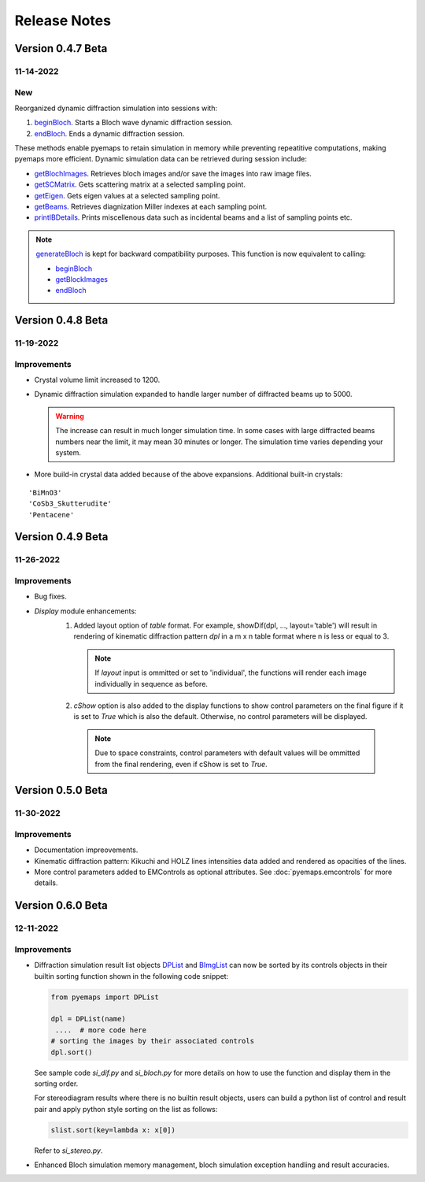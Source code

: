 Release Notes
=============

Version 0.4.7 Beta
------------------ 
11-14-2022
~~~~~~~~~~

New
~~~

Reorganized dynamic diffraction simulation into sessions with:

1. `beginBloch <pyemaps.crystals.html#pyemaps.crystals.Crystal.beginBloch>`_. Starts a Bloch wave dynamic diffraction session.
2. `endBloch <pyemaps.crystals.html#pyemaps.crystals.Crystal.endBloch>`_. Ends a dynamic diffraction session.

These methods enable pyemaps to retain simulation in memory while preventing repeatitive computations, making
pyemaps more efficient. Dynamic simulation data can be retrieved during session include:

- `getBlochImages <pyemaps.crystals.html#pyemaps.crystals.Crystal.getBlochImages>`_. Retrieves bloch images and/or save the images into raw image files.
- `getSCMatrix <pyemaps.crystals.html#pyemaps.crystals.Crystal.getEigen>`_. Gets scattering matrix at a selected sampling point.
- `getEigen <pyemaps.crystals.html#pyemaps.crystals.Crystal.getSCMatrix>`_. Gets eigen values at a selected sampling point.
- `getBeams <pyemaps.crystals.html#pyemaps.crystals.Crystal.getBeams>`_. Retrieves diagnization Miller indexes at each sampling point.
- `printIBDetails <pyemaps.crystals.html#pyemaps.crystals.Crystal.printIBDetails>`_. Prints miscellenous data such as incidental beams and a list of sampling points etc. 

.. note::

      `generateBloch <pyemaps.crystals.html#pyemaps.crystals.Crystal.generateBloch>`_ is kept for backward compatibility purposes.
      This function is now equivalent to calling:
        
      - `beginBloch <pyemaps.crystals.html#pyemaps.crystals.Crystal.beginBloch>`_ 
      - `getBlockImages <pyemaps.crystals.html#pyemaps.crystals.Crystal.getBlockImages>`_
      - `endBloch <pyemaps.crystals.html#pyemaps.crystals.Crystal.endBloch>`_

Version 0.4.8 Beta
------------------ 

11-19-2022 
~~~~~~~~~~

Improvements
~~~~~~~~~~~~

- Crystal volume limit increased to 1200.
- Dynamic diffraction simulation expanded to handle larger number of 
  diffracted beams up to 5000.

  .. warning::

      The increase can result in much longer simulation time. In some cases
      with large diffracted beams numbers near the limit, it may mean 
      30 minutes or longer. The simulation time varies depending your system. 

- More build-in crystal data added because of the above expansions. Additional
  built-in crystals:

::

    'BiMnO3'
    'CoSb3_Skutterudite'
    'Pentacene'


Version 0.4.9 Beta
------------------ 

11-26-2022 
~~~~~~~~~~

Improvements
~~~~~~~~~~~~

- Bug fixes.
- *Display* module enhancements:
    1. Added layout option of *table* format. For example, 
       showDif(dpl, ..., layout='table') will result in rendering of 
       kinematic diffraction pattern *dpl* in a m x n table format 
       where n is less or equal to 3.

       .. note:: 

          If *layout* input is ommitted or set to 'individual', the 
          functions will render each image individually in sequence 
          as before.

    2. *cShow* option is also added to the display functions to show 
       control parameters on the final figure if it is set to `True` 
       which is also the default. Otherwise, no control parameters 
       will be displayed. 

      .. note:: 

        Due to space constraints, control parameters with default values
        will be ommitted from the final rendering, even if cShow is set 
        to `True`.

    
    .. image:: https://github.com/emlab-solutions/imagepypy/raw/main/dif_table.png
        :target: https://github.com/emlab-solutions/imagepypy/raw/main/dif_table.png



Version 0.5.0 Beta
------------------ 

11-30-2022 
~~~~~~~~~~

Improvements
~~~~~~~~~~~~

- Documentation impreovements.
- Kinematic diffraction pattern: Kikuchi and HOLZ lines intensities 
  data added and rendered as opacities of the lines.
- More control parameters added to EMControls as optional attributes.
  See :doc:`pyemaps.emcontrols` for more details.


Version 0.6.0 Beta
------------------ 

12-11-2022 
~~~~~~~~~~

Improvements
~~~~~~~~~~~~

- Diffraction simulation result list objects `DPList <pyemaps.kdiffs.html#pyemaps.kdiffs.diffPattern>`_ and 
  `BImgList <pyemaps.ddiffs.html#pyemaps.ddiffs.BlochImgs>`_ can now be sorted by its controls objects in their builtin 
  sorting function shown in the following code snippet:

  .. code-block:: python
    
    from pyemaps import DPList

    dpl = DPList(name) 
     ....  # more code here
    # sorting the images by their associated controls
    dpl.sort()

  See sample code *si_dif.py* and *si_bloch.py* for more details on how to
  use the function and display them in the sorting order.

  For stereodiagram results where there is no builtin result objects, users
  can build a python list of control and result pair and apply python style 
  sorting on the list as follows:

  .. code-block:: python
    
    slist.sort(key=lambda x: x[0])

  Refer to *si_stereo.py*.
    
- Enhanced Bloch simulation memory management, bloch simulation exception handling
  and result accuracies.
